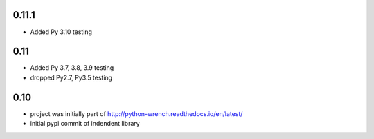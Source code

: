 0.11.1
======

* Added Py 3.10 testing


0.11
====

* Added Py 3.7, 3.8, 3.9 testing
* dropped Py2.7, Py3.5 testing


0.10
====

* project was initially part of http://python-wrench.readthedocs.io/en/latest/
* initial pypi commit of indendent library
